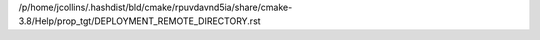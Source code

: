 /p/home/jcollins/.hashdist/bld/cmake/rpuvdavnd5ia/share/cmake-3.8/Help/prop_tgt/DEPLOYMENT_REMOTE_DIRECTORY.rst